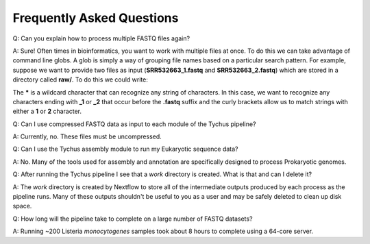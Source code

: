 Frequently Asked Questions
==========================

Q: Can you explain how to process multiple FASTQ files again?

A: Sure! Often times in bioinformatics, you want to work with multiple files at once. To do this we can take advantage of command line globs. A glob is simply a way of grouping file names based on a particular search pattern. For example, suppose we want to provide two files as input (**SRR532663_1.fastq** and **SRR532663_2.fastq**) which are stored in a directory called **raw/**. To do this we could write:

.. code-block:: console
   :linenos:

   --read_pairs = raw/_{1,2}.fastq

The ***** is a wildcard character that can recognize any string of characters. In this case, we want to recognize any characters ending with **_1** or **_2** that occur before the **.fastq** suffix and the curly brackets allow us to match strings with either a **1** or **2** character.

Q: Can I use compressed FASTQ data as input to each module of the Tychus pipeline?

A: Currently, no. These files must be uncompressed.

Q: Can I use the Tychus assembly module to run my Eukaryotic sequence data?

A: No. Many of the tools used for assembly and annotation are specifically designed to process Prokaryotic genomes.

Q: After running the Tychus pipeline I see that a *work* directory is created. What is that and can I delete it?

A: The *work* directory is created by Nextflow to store all of the intermediate outputs produced by each process as the pipeline runs. Many of these outputs shouldn't be useful to you as a user and may be safely deleted to clean up disk space.

Q: How long will the pipeline take to complete on a large number of FASTQ datasets?

A: Running ~200 Listeria *monocytogenes* samples took about 8 hours to complete using a 64-core server.
